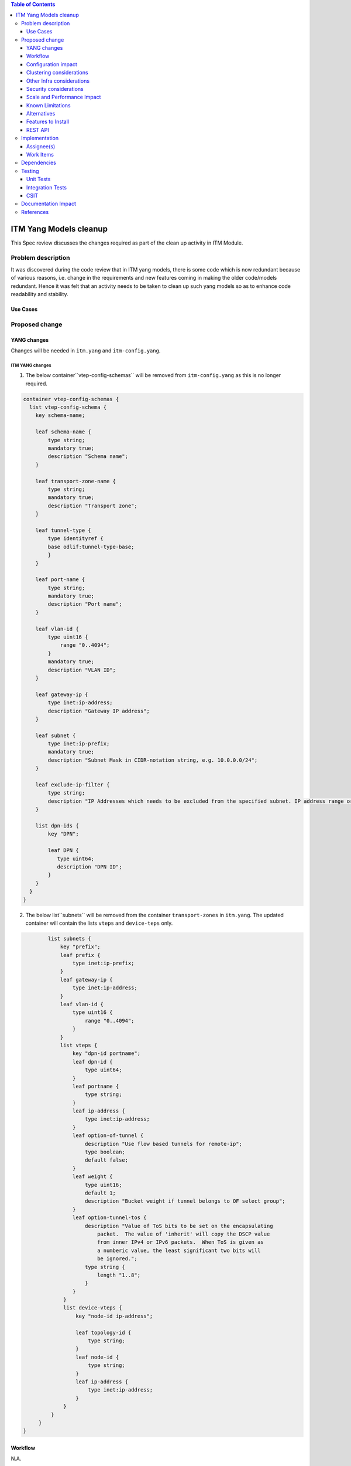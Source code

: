 
.. contents:: Table of Contents
   :depth: 3

=======================
ITM Yang Models cleanup
=======================

This Spec review discusses the changes required as part of the clean up
activity in ITM Module.

Problem description
===================

It was discovered during the code review that in ITM yang models, there is some code
which is now redundant because of various reasons, i.e. change in the requirements
and new features coming in making the older code/models redundant. Hence it was felt
that an activity needs to be taken to clean up such yang models so as to enhance
code readability and stability.

Use Cases
---------

Proposed change
===============

YANG changes
------------
Changes will be needed in ``itm.yang`` and ``itm-config.yang``.

ITM YANG changes
^^^^^^^^^^^^^^^^
1.  The below container``vtep-config-schemas`` will be removed from ``itm-config.yang`` as
    this is no longer required.

.. code-block:: none

        container vtep-config-schemas {
          list vtep-config-schema {
            key schema-name;

            leaf schema-name {
                type string;
                mandatory true;
                description "Schema name";
            }

            leaf transport-zone-name {
                type string;
                mandatory true;
                description "Transport zone";
            }

            leaf tunnel-type {
                type identityref {
                base odlif:tunnel-type-base;
                }
            }

            leaf port-name {
                type string;
                mandatory true;
                description "Port name";
            }

            leaf vlan-id {
                type uint16 {
                    range "0..4094";
                }
                mandatory true;
                description "VLAN ID";
            }

            leaf gateway-ip {
                type inet:ip-address;
                description "Gateway IP address";
            }

            leaf subnet {
                type inet:ip-prefix;
                mandatory true;
                description "Subnet Mask in CIDR-notation string, e.g. 10.0.0.0/24";
            }

            leaf exclude-ip-filter {
                type string;
                description "IP Addresses which needs to be excluded from the specified subnet. IP address range or comma separated IP addresses can to be specified. e.g: 10.0.0.1-10.0.0.20,10.0.0.30,10.0.0.35";
            }

            list dpn-ids {
                key "DPN";

                leaf DPN {
                   type uint64;
                   description "DPN ID";
                }
            }
          }
        }


2.  The below list``subnets`` will be removed from the container ``transport-zones``  in ``itm.yang``.
    The updated container will contain the lists ``vteps`` and ``device-teps`` only.

.. code-block:: none

            list subnets {
                key "prefix";
                leaf prefix {
                    type inet:ip-prefix;
                }
                leaf gateway-ip {
                    type inet:ip-address;
                }
                leaf vlan-id {
                    type uint16 {
                        range "0..4094";
                    }
                }
                list vteps {
                    key "dpn-id portname";
                    leaf dpn-id {
                        type uint64;
                    }
                    leaf portname {
                        type string;
                    }
                    leaf ip-address {
                        type inet:ip-address;
                    }
                    leaf option-of-tunnel {
                        description "Use flow based tunnels for remote-ip";
                        type boolean;
                        default false;
                    }
                    leaf weight {
                        type uint16;
                        default 1;
                        description "Bucket weight if tunnel belongs to OF select group";
                    }
                    leaf option-tunnel-tos {
                        description "Value of ToS bits to be set on the encapsulating
                            packet.  The value of 'inherit' will copy the DSCP value
                            from inner IPv4 or IPv6 packets.  When ToS is given as
                            a numberic value, the least significant two bits will
                            be ignored.";
                        type string {
                            length "1..8";
                        }
                    }
                 }
                 list device-vteps {
                     key "node-id ip-address";

                     leaf topology-id {
                         type string;
                     }
                     leaf node-id {
                         type string;
                     }
                     leaf ip-address {
                         type inet:ip-address;
                     }
                 }
             }
         }
    }

Workflow
--------
N.A.

Configuration impact
---------------------
This change doesn't add or modify any configuration parameters.

Clustering considerations
-------------------------
Any clustering requirements are already addressed in ITM , no new
requirements added as part of this feature.

Other Infra considerations
--------------------------
N.A.

Security considerations
-----------------------
N.A.

Scale and Performance Impact
----------------------------
This solution will improve the readability and code stability so as to remove
dead/unwarranted code.
Targeted Release(s)
-------------------
Neon

Known Limitations
-----------------
N.A.

Alternatives
------------
N.A.
Usage
=====

Features to Install
-------------------
This feature doesn't add any new karaf feature.

REST API
--------

For the changes listed in 2.,
the REST API to configure a transport-zone will be changed.

Implementation
==============

Assignee(s)
-----------
Primary assignee:
  <Chintan Apte>

Other contributors:
  <Vacancies available>


Work Items
----------
#. YANG changes
#. Code changes
#. Add UTs.
#. Add ITs.
#. Update CSIT.
#. Add Documentation

Dependencies
============
N.A.

Testing
=======

Unit Tests
----------
Appropriate UTs will be added for the new code coming in once framework is in place.
2. UT should cover configuring the tunnels via tep-add commands using the new JSON format (post-cleanup).

Integration Tests
-----------------
Integration tests will be added once IT framework for ITM and IFM is ready.

CSIT
----
2. CSIT should be updated to take care of configuring the transport-zone using the new JSON.

Documentation Impact
====================
2. The change in the JSON format for configuring the transport-zone needs to be documented.

References
==========

N.A.
